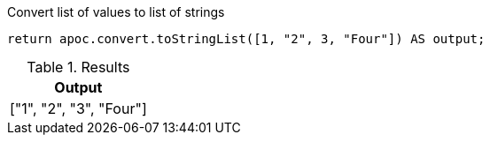 .Convert list of values to list of strings
[source,cypher]
----
return apoc.convert.toStringList([1, "2", 3, "Four"]) AS output;
----

.Results
[opts="header",cols="1"]
|===
| Output
| ["1", "2", "3", "Four"]
|===
